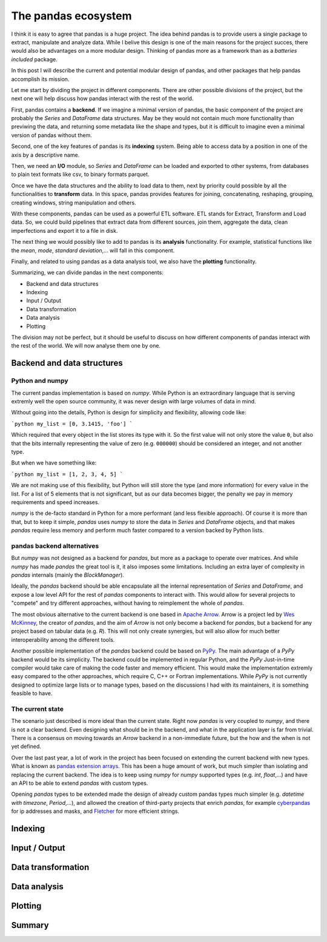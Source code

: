The pandas ecosystem
====================

I think it is easy to agree that pandas is a huge project. The idea behind
pandas is to provide users a single package to extract, manipulate and
analyze data. While I belive this design is one of the main reasons for
the project succes, there would also be advantages on a more
modular design. Thinking of pandas more as a framework than as a
*batteries included* package.

In this post I will describe the current and potential modular design of
pandas, and other packages that help pandas accomplish its mission.

Let me start by dividing the project in different components. There are
other possible divisions of the project, but the next one will help discuss
how pandas interact with the rest of the world.

First, pandas contains a **backend**. If we imagine a minimal version of pandas,
the basic component of the project are probably the `Series` and `DataFrame`
data structures. May be they would not contain much more functionality than
previwing the data, and returning some metadata like the shape and types, but
it is difficult to imagine even a minimal version of pandas without them.

Second, one of the key features of pandas is its **indexing** system. Being
able to access data by a position in one of the axis by a descriptive name.

Then, we need an **I/O** module, so `Series` and `DataFrame` can be loaded
and exported to other systems, from databases to plain text formats like csv,
to binary formats parquet.

Once we have the data structures and the ability to load data to them, next
by priority could possible by all the functionalities to **transform** data.
In this space, pandas provides features for joining, concatenating, reshaping,
grouping, creating windows, string manipulation and others.

With these components, pandas can be used as a powerful ETL software. ETL
stands for Extract, Transform and Load data. So, we could build pipelines
that extract data from different sources, join them, aggregate the data,
clean imperfections and export it to a file in disk.

The next thing we would possibly like to add to pandas is its **analysis**
functionality. For example, statistical functions like the *mean*, *mode*,
*standard deviation*,... will fall in this component.

Finally, and related to using pandas as a data analysis tool, we also
have the **plotting** functionality.

Summarizing, we can divide pandas in the next components:

- Backend and data structures
- Indexing
- Input / Output
- Data transformation
- Data analysis
- Plotting

The division may not be perfect, but it should be useful to discuss
on how different components of pandas interact with the rest of the
world. We will now analyse them one by one.

Backend and data structures
---------------------------

Python and numpy
~~~~~~~~~~~~~~~~

The current pandas implementation is based on `numpy`. While Python is
an extraordinary language that is serving extremly well the open source
community, it was never design with large volumes of data in mind.

Without going into the details, Python is design for simplicity and
flexibility, allowing code like:

```python
my_list = [0, 3.1415, 'foo']
```

Which required that every object in the list stores its type with it.
So the first value will not only store the value ``0``, but also that
the bits internally representing the value of zero (e.g. ``000000``)
should be considered an integer, and not another type.

But when we have something like:

```python
my_list = [1, 2, 3, 4, 5]
```

We are not making use of this flexibility, but Python will still
store the type (and more information) for every value in the list.
For a list of 5 elements that is not significant, but as our data
becomes bigger, the penalty we pay in memory requirements and speed
increases.

`numpy` is the de-facto standard in Python for a more performant
(and less flexible approach). Of course it is more than that, but
to keep it simple, `pandas` uses `numpy` to store the data in
`Series` and `DataFrame` objects, and that makes `pandas` require
less memory and perform much faster compared to a version backed
by Python lists.

pandas backend alternatives
~~~~~~~~~~~~~~~~~~~~~~~~~~~

But `numpy` was not designed as a backend for `pandas`, but more
as a package to operate over matrices. And while `numpy` has made `pandas` the
great tool is it, it also imposes some limitations. Including an extra layer
of complexity in `pandas` internals (mainly the `BlockManager`).

Ideally, the `pandas` backend should be able encapsulate all the internal
representation of `Series` and `DataFrame`, and expose a low level API
for the rest of `pandas` components to interact with. This would allow
for several projects to "compete" and try different approaches, without
having to reimplement the whole of `pandas`.

The most obvious alternative to the current backend is one based in
`Apache Arrow <https://arrow.apache.org/>`_. Arrow is a project led by
`Wes McKinney <https://wesmckinney.com/>`_, the creator of `pandas`, and the
aim of `Arrow` is not only become a backend for `pandas`, but a backend
for any project based on tabular data (e.g. `R`). This will not only create
synergies, but will also allow for much better interoperability among the
different tools.

Another possible implementation of the `pandas` backend could be based on
`PyPy <https://www.pypy.org/>`_. The main advantage of a `PyPy` backend would
be its simplicity. The backend could be implemented in regular Python, and
the `PyPy` Just-in-time compiler would take care of making the code faster and
memory efficient. This would make the implementation extremly easy compared
to the other approaches, which require C, C++ or Fortran implementations.
While `PyPy` is not currently designed to optimize large lists or to manage
types, based on the discussions I had with its maintainers, it is something
feasible to have.

The current state
~~~~~~~~~~~~~~~~~

The scenario just described is more ideal than the current state. Right now
`pandas` is very coupled to `numpy`, and there is not a clear backend. Even
designing what should be in the backend, and what in the application layer
is far from trivial. There is a consensus on moving towards an `Arrow`
backend in a non-immediate future, but the how and the when is not yet
defined.

Over the last past year, a lot of work in the project has been focused on
extending the current backend with new types. What is known as
`pandas extension arrays <https://pandas-dev.github.io/pandas-blog/pandas-extension-arrays.html>`_.
This has been a huge amount of work, but much simpler than isolating and
replacing the current backend. The idea is to keep using `numpy` for
`numpy` supported types (e.g. `int`, `float`,...) and have an API to
be able to extend `pandas` with custom types.

Opening `pandas` types to be extended made the design of already custom
pandas types much simpler (e.g. `datetime with timezone`, `Period`,...),
and allowed the creation of third-party projects that enrich `pandas`,
for example `cyberpandas <https://github.com/ContinuumIO/cyberpandas>`_
for ip addresses and masks, and
`Fletcher <https://github.com/xhochy/fletcher>`_ for more efficient strings.

Indexing
--------


Input / Output
--------------


Data transformation
-------------------


Data analysis
-------------


Plotting
--------


Summary
-------
